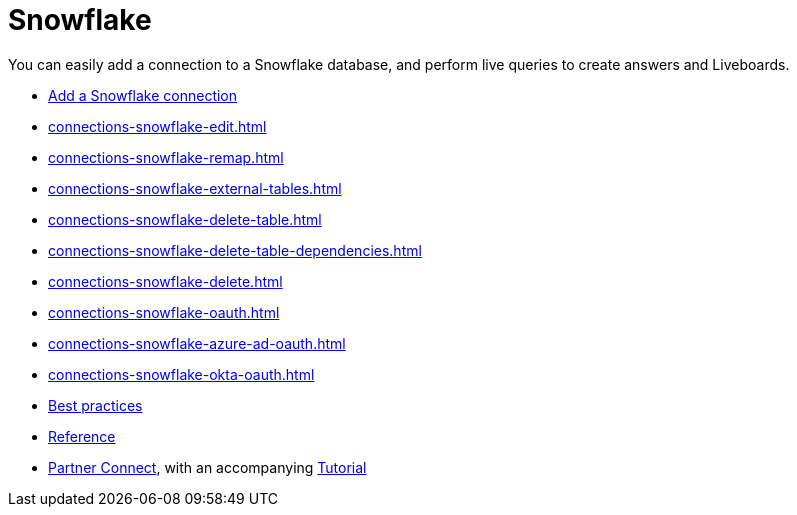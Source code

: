 = Snowflake
:last_updated: 08/10/2021
:linkattrs:
:experimental:
:page-partial:
:description: You can easily add a connection to a Snowflake database, and perform live queries to create answers and Liveboards.
:page-aliases: /data-integrate/embrace/embrace-snowflake.adoc

You can easily add a connection to a Snowflake database, and perform live queries to create answers and Liveboards.

* xref:connections-snowflake-add.adoc[Add a Snowflake connection]
* xref:connections-snowflake-edit.adoc[]
* xref:connections-snowflake-remap.adoc[]
* xref:connections-snowflake-external-tables.adoc[]
* xref:connections-snowflake-delete-table.adoc[]
* xref:connections-snowflake-delete-table-dependencies.adoc[]
* xref:connections-snowflake-delete.adoc[]
* xref:connections-snowflake-oauth.adoc[]
* xref:connections-snowflake-azure-ad-oauth.adoc[]
* xref:connections-snowflake-okta-oauth.adoc[]
* xref:connections-snowflake-best.adoc[Best practices]
* xref:connections-snowflake-reference.adoc[Reference]
* xref:connections-snowflake-partner.adoc[Partner Connect], with an accompanying xref:connections-snowflake-tutorial.adoc[Tutorial]
